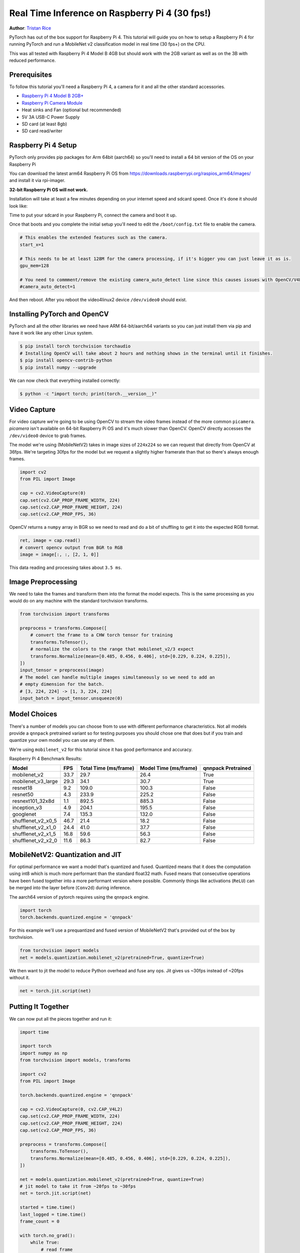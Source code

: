 Real Time Inference on Raspberry Pi 4 (30 fps!)
=================================================
**Author**: `Tristan Rice <https://github.com/d4l3k>`_

PyTorch has out of the box support for Raspberry Pi 4. This tutorial will guide
you on how to setup a Raspberry Pi 4 for running PyTorch and run a MobileNet v2
classification model in real time (30 fps+) on the CPU.

This was all tested with Raspberry Pi 4 Model B 4GB but should work with the 2GB
variant as well as on the 3B with reduced performance.

.. image:: https://user-images.githubusercontent.com/909104/153093710-bc736b6f-69d9-4a50-a3e8-9f2b2c9e04fd.gif

Prerequisites
~~~~~~~~~~~~~~~~

To follow this tutorial you'll need a Raspberry Pi 4, a camera for it and all
the other standard accessories.

* `Raspberry Pi 4 Model B 2GB+ <https://www.raspberrypi.com/products/raspberry-pi-4-model-b/>`_
* `Raspberry Pi Camera Module <https://www.raspberrypi.com/products/camera-module-v2/>`_
* Heat sinks and Fan (optional but recommended)
* 5V 3A USB-C Power Supply
* SD card (at least 8gb)
* SD card read/writer


Raspberry Pi 4 Setup
~~~~~~~~~~~~~~~~~~~~~~~

PyTorch only provides pip packages for Arm 64bit (aarch64) so you'll need to install a 64 bit version of the OS on your Raspberry Pi

You can download the latest arm64 Raspberry Pi OS from https://downloads.raspberrypi.org/raspios_arm64/images/ and install it via rpi-imager.

**32-bit Raspberry Pi OS will not work.**

.. image:: https://user-images.githubusercontent.com/909104/152866212-36ce29b1-aba6-4924-8ae6-0a283f1fca14.gif

Installation will take at least a few minutes depending on your internet speed and sdcard speed. Once it's done it should look like:

.. image:: https://user-images.githubusercontent.com/909104/152867425-c005cff0-5f3f-47f1-922d-e0bbb541cd25.png

Time to put your sdcard in your Raspberry Pi, connect the camera and boot it up.

.. image:: https://user-images.githubusercontent.com/909104/152869862-c239c980-b089-4bd5-84eb-0a1e5cf22df2.png


Once that boots and you complete the initial setup you'll need to edit the ``/boot/config.txt`` file to enable the camera.

.. code:: toml

    # This enables the extended features such as the camera.
    start_x=1

    # This needs to be at least 128M for the camera processing, if it's bigger you can just leave it as is.
    gpu_mem=128

    # You need to commment/remove the existing camera_auto_detect line since this causes issues with OpenCV/V4L2 capture.
    #camera_auto_detect=1

And then reboot. After you reboot the video4linux2 device ``/dev/video0`` should exist.

Installing PyTorch and OpenCV
~~~~~~~~~~~~~~~~~~~~~~~~~~~~~~

PyTorch and all the other libraries we need have ARM 64-bit/aarch64 variants so you can just install them via pip and have it work like any other Linux system.

.. code:: shell

    $ pip install torch torchvision torchaudio
    # Installing OpenCV will take about 2 hours and nothing shows in the terminal until it finishes.
    $ pip install opencv-contrib-python
    $ pip install numpy --upgrade

.. image:: https://user-images.githubusercontent.com/909104/152874260-95a7a8bd-0f9b-438a-9c0b-5b67729e233f.png


We can now check that everything installed correctly:

.. code:: shell

  $ python -c "import torch; print(torch.__version__)"

.. image:: https://user-images.githubusercontent.com/909104/152874271-d7057c2d-80fd-4761-aed4-df6c8b7aa99f.png


Video Capture
~~~~~~~~~~~~~~

For video capture we're going to be using OpenCV to stream the video frames
instead of the more common ``picamera``. `picamera` isn't available on 64-bit
Raspberry Pi OS and it's much slower than OpenCV. OpenCV directly accesses the
``/dev/video0`` device to grab frames.

The model we're using (MobileNetV2) takes in image sizes of ``224x224`` so we
can request that directly from OpenCV at 36fps. We're targeting 30fps for the
model but we request a slightly higher framerate than that so there's always
enough frames.

.. code:: python

  import cv2
  from PIL import Image

  cap = cv2.VideoCapture(0)
  cap.set(cv2.CAP_PROP_FRAME_WIDTH, 224)
  cap.set(cv2.CAP_PROP_FRAME_HEIGHT, 224)
  cap.set(cv2.CAP_PROP_FPS, 36)

OpenCV returns a ``numpy`` array in BGR so we need to read and do a bit of
shuffling to get it into the expected RGB format.

.. code:: python

    ret, image = cap.read()
    # convert opencv output from BGR to RGB
    image = image[:, :, [2, 1, 0]]

This data reading and processing takes about ``3.5 ms``.

Image Preprocessing
~~~~~~~~~~~~~~~~~~~~

We need to take the frames and transform them into the format the model expects. This is the same processing as you would do on any machine with the standard torchvision transforms.

.. code:: python

    from torchvision import transforms

    preprocess = transforms.Compose([
        # convert the frame to a CHW torch tensor for training
        transforms.ToTensor(),
        # normalize the colors to the range that mobilenet_v2/3 expect
        transforms.Normalize(mean=[0.485, 0.456, 0.406], std=[0.229, 0.224, 0.225]),
    ])
    input_tensor = preprocess(image)
    # The model can handle multiple images simultaneously so we need to add an
    # empty dimension for the batch.
    # [3, 224, 224] -> [1, 3, 224, 224]
    input_batch = input_tensor.unsqueeze(0)

Model Choices
~~~~~~~~~~~~~~~

There's a number of models you can choose from to use with different performance
characteristics. Not all models provide a ``qnnpack`` pretrained variant so for
testing purposes you should chose one that does but if you train and quantize
your own model you can use any of them.

We're using ``mobilenet_v2`` for this tutorial since it has good performance and
accuracy.

Raspberry Pi 4 Benchmark Results:

+--------------------+------+-----------------------+-----------------------+--------------------+
| Model              | FPS  | Total Time (ms/frame) | Model Time (ms/frame) | qnnpack Pretrained |
+====================+======+=======================+=======================+====================+
| mobilenet_v2       | 33.7 |                  29.7 |                  26.4 | True               |
+--------------------+------+-----------------------+-----------------------+--------------------+
| mobilenet_v3_large | 29.3 |                  34.1 |                  30.7 | True               |
+--------------------+------+-----------------------+-----------------------+--------------------+
| resnet18           |  9.2 |                 109.0 |                 100.3 | False              |
+--------------------+------+-----------------------+-----------------------+--------------------+
| resnet50           |  4.3 |                 233.9 |                 225.2 | False              |
+--------------------+------+-----------------------+-----------------------+--------------------+
| resnext101_32x8d   |  1.1 |                 892.5 |                 885.3 | False              |
+--------------------+------+-----------------------+-----------------------+--------------------+
| inception_v3       |  4.9 |                 204.1 |                 195.5 | False              |
+--------------------+------+-----------------------+-----------------------+--------------------+
| googlenet          |  7.4 |                 135.3 |                 132.0 | False              |
+--------------------+------+-----------------------+-----------------------+--------------------+
| shufflenet_v2_x0_5 | 46.7 |                  21.4 |                  18.2 | False              |
+--------------------+------+-----------------------+-----------------------+--------------------+
| shufflenet_v2_x1_0 | 24.4 |                  41.0 |                  37.7 | False              |
+--------------------+------+-----------------------+-----------------------+--------------------+
| shufflenet_v2_x1_5 | 16.8 |                  59.6 |                  56.3 | False              |
+--------------------+------+-----------------------+-----------------------+--------------------+
| shufflenet_v2_x2_0 | 11.6 |                  86.3 |                  82.7 | False              |
+--------------------+------+-----------------------+-----------------------+--------------------+

MobileNetV2: Quantization and JIT
~~~~~~~~~~~~~~~~~~~~~~~~~~~~~~~~~~~

For optimal performance we want a model that's quantized and fused. Quantized
means that it does the computation using int8 which is much more performant than
the standard float32 math. Fused means that consecutive operations have been
fused together into a more performant version where possible. Commonly things
like activations (``ReLU``) can be merged into the layer before (``Conv2d``)
during inference.

The aarch64 version of pytorch requires using the ``qnnpack`` engine.

.. code:: python

    import torch
    torch.backends.quantized.engine = 'qnnpack'

For this example we'll use a prequantized and fused version of MobileNetV2 that's provided out of the box by torchvision.

.. code:: python

    from torchvision import models
    net = models.quantization.mobilenet_v2(pretrained=True, quantize=True)

We then want to jit the model to reduce Python overhead and fuse any ops. Jit gives us ~30fps instead of ~20fps without it.

.. code:: python

    net = torch.jit.script(net)

Putting It Together
~~~~~~~~~~~~~~~~~~~~~~~~~

We can now put all the pieces together and run it:

.. code:: python

    import time

    import torch
    import numpy as np
    from torchvision import models, transforms

    import cv2
    from PIL import Image

    torch.backends.quantized.engine = 'qnnpack'

    cap = cv2.VideoCapture(0, cv2.CAP_V4L2)
    cap.set(cv2.CAP_PROP_FRAME_WIDTH, 224)
    cap.set(cv2.CAP_PROP_FRAME_HEIGHT, 224)
    cap.set(cv2.CAP_PROP_FPS, 36)

    preprocess = transforms.Compose([
        transforms.ToTensor(),
        transforms.Normalize(mean=[0.485, 0.456, 0.406], std=[0.229, 0.224, 0.225]),
    ])

    net = models.quantization.mobilenet_v2(pretrained=True, quantize=True)
    # jit model to take it from ~20fps to ~30fps
    net = torch.jit.script(net)

    started = time.time()
    last_logged = time.time()
    frame_count = 0

    with torch.no_grad():
        while True:
            # read frame
            ret, image = cap.read()
            if not ret:
                raise RuntimeError("failed to read frame")

            # convert opencv output from BGR to RGB
            image = image[:, :, [2, 1, 0]]
            permuted = image

            # preprocess
            input_tensor = preprocess(image)

            # create a mini-batch as expected by the model
            input_batch = input_tensor.unsqueeze(0)

            # run model
            output = net(input_batch)
            # do something with output ...

            # log model performance
            frame_count += 1
            now = time.time()
            if now - last_logged > 1:
                print(f"{frame_count / (now-last_logged)} fps")
                last_logged = now
                frame_count = 0

Running it shows that we're hovering at ~30 fps.

.. image:: https://user-images.githubusercontent.com/909104/152892609-7d115705-3ec9-4f8d-beed-a51711503a32.png

This is with all the default settings in Raspberry Pi OS. If you disabled the UI
and all the other background services that are enabled by default it's more
performant and stable.

If we check ``htop`` we see that we have almost 100% utilization.

.. image:: https://user-images.githubusercontent.com/909104/152892630-f094b84b-19ba-48f6-8632-1b954abc59c7.png

To verify that it's working end to end we can compute the probabilities of the
classes and
`use the ImageNet class labels <https://gist.github.com/yrevar/942d3a0ac09ec9e5eb3a>`_
to print the detections.

.. code:: python

    top = list(enumerate(output[0].softmax(dim=0)))
    top.sort(key=lambda x: x[1], reverse=True)
    for idx, val in top[:10]:
        print(f"{val.item()*100:.2f}% {classes[idx]}")

``mobilenet_v3_large`` running in real time:

.. image:: https://user-images.githubusercontent.com/909104/153093710-bc736b6f-69d9-4a50-a3e8-9f2b2c9e04fd.gif


Detecting an orange:

.. image:: https://user-images.githubusercontent.com/909104/153092153-d9c08dfe-105b-408a-8e1e-295da8a78c19.jpg


Detecting a mug:

.. image:: https://user-images.githubusercontent.com/909104/153092155-4b90002f-a0f3-4267-8d70-e713e7b4d5a0.jpg


Troubleshooting: Performance
~~~~~~~~~~~~~~~~~

PyTorch by default will use all of the cores available. If you have anything
running in the background on the Raspberry Pi it may cause contention with the
model inference causing latency spikes. To alleviate this you can reduce the
number of threads which will reduce the peak latency at a small performance
penalty.

.. code:: python

  torch.set_num_threads(2)

For ``shufflenet_v2_x1_5`` using ``2 threads`` instead of ``4 threads``
increases best case latency to ``72 ms`` from ``60 ms`` but eliminates the
latency spikes of ``128 ms``.

Next Steps
~~~~~~~~~~~~~

You can create your own model or fine tune an existing one. If you fine tune on
one of the models from
`torchvision.models.quantized
<https://pytorch.org/vision/stable/models.html#quantized-models>`_
most of the work to fuse and quantize has already been done for you so you can
directly deploy with good performance on a Raspberry Pi.

See more:

* `Quantization <https://pytorch.org/docs/stable/quantization.html>`_ for more information on how to quantize and fuse your model.
* `Transfer Learning Tutorial <https://pytorch.org/tutorials/beginner/transfer_learning_tutorial.html>`_
  for how to use transfer learning to fine tune a pre-existing model to your dataset.
